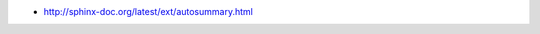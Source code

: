 .. title: Generating Sphinx autodoc summaries (autosummary)
.. slug: generating-sphinx-autodoc-summaries-autosummary
.. date: 2015-10-19 15:11:23 UTC+11:00
.. tags: sphinx, python, documentation, autosummary, draft
.. category: coding
.. link: 
.. description: 
.. type: text

- http://sphinx-doc.org/latest/ext/autosummary.html